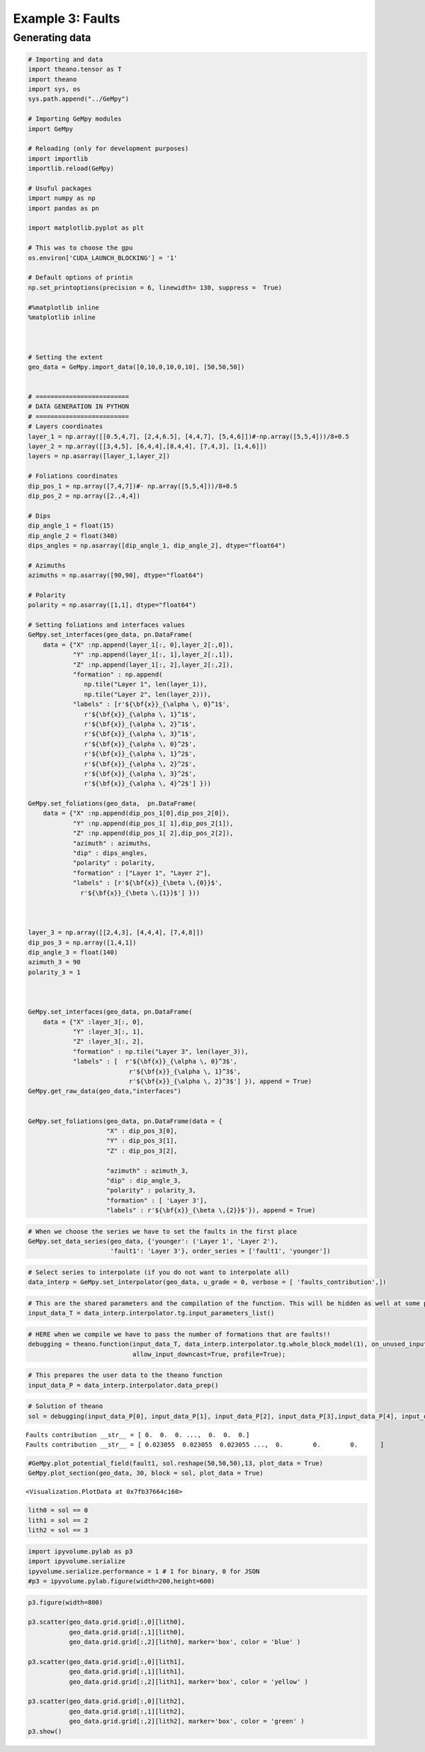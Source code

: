
Example 3: Faults
=================

Generating data
~~~~~~~~~~~~~~~

.. code:: ipython3

    # Importing and data
    import theano.tensor as T
    import theano
    import sys, os
    sys.path.append("../GeMpy")
    
    # Importing GeMpy modules
    import GeMpy
    
    # Reloading (only for development purposes)
    import importlib
    importlib.reload(GeMpy)
    
    # Usuful packages
    import numpy as np
    import pandas as pn
    
    import matplotlib.pyplot as plt
    
    # This was to choose the gpu
    os.environ['CUDA_LAUNCH_BLOCKING'] = '1'
    
    # Default options of printin
    np.set_printoptions(precision = 6, linewidth= 130, suppress =  True)
    
    #%matplotlib inline
    %matplotlib inline
    
    
    
    # Setting the extent
    geo_data = GeMpy.import_data([0,10,0,10,0,10], [50,50,50])
    
    
    # =========================
    # DATA GENERATION IN PYTHON
    # =========================
    # Layers coordinates
    layer_1 = np.array([[0.5,4,7], [2,4,6.5], [4,4,7], [5,4,6]])#-np.array([5,5,4]))/8+0.5
    layer_2 = np.array([[3,4,5], [6,4,4],[8,4,4], [7,4,3], [1,4,6]])
    layers = np.asarray([layer_1,layer_2])
    
    # Foliations coordinates
    dip_pos_1 = np.array([7,4,7])#- np.array([5,5,4]))/8+0.5
    dip_pos_2 = np.array([2.,4,4])
    
    # Dips
    dip_angle_1 = float(15)
    dip_angle_2 = float(340)
    dips_angles = np.asarray([dip_angle_1, dip_angle_2], dtype="float64")
    
    # Azimuths
    azimuths = np.asarray([90,90], dtype="float64")
    
    # Polarity
    polarity = np.asarray([1,1], dtype="float64")
    
    # Setting foliations and interfaces values
    GeMpy.set_interfaces(geo_data, pn.DataFrame(
        data = {"X" :np.append(layer_1[:, 0],layer_2[:,0]),
                "Y" :np.append(layer_1[:, 1],layer_2[:,1]),
                "Z" :np.append(layer_1[:, 2],layer_2[:,2]),
                "formation" : np.append(
                   np.tile("Layer 1", len(layer_1)), 
                   np.tile("Layer 2", len(layer_2))),
                "labels" : [r'${\bf{x}}_{\alpha \, 0}^1$',
                   r'${\bf{x}}_{\alpha \, 1}^1$',
                   r'${\bf{x}}_{\alpha \, 2}^1$',
                   r'${\bf{x}}_{\alpha \, 3}^1$',
                   r'${\bf{x}}_{\alpha \, 0}^2$',
                   r'${\bf{x}}_{\alpha \, 1}^2$',
                   r'${\bf{x}}_{\alpha \, 2}^2$',
                   r'${\bf{x}}_{\alpha \, 3}^2$',
                   r'${\bf{x}}_{\alpha \, 4}^2$'] }))
    
    GeMpy.set_foliations(geo_data,  pn.DataFrame(
        data = {"X" :np.append(dip_pos_1[0],dip_pos_2[0]),
                "Y" :np.append(dip_pos_1[ 1],dip_pos_2[1]),
                "Z" :np.append(dip_pos_1[ 2],dip_pos_2[2]),
                "azimuth" : azimuths,
                "dip" : dips_angles,
                "polarity" : polarity,
                "formation" : ["Layer 1", "Layer 2"],
                "labels" : [r'${\bf{x}}_{\beta \,{0}}$',
                  r'${\bf{x}}_{\beta \,{1}}$'] })) 
    
    
    
    layer_3 = np.array([[2,4,3], [4,4,4], [7,4,8]])
    dip_pos_3 = np.array([1,4,1])
    dip_angle_3 = float(140)
    azimuth_3 = 90
    polarity_3 = 1
    
    
    
    GeMpy.set_interfaces(geo_data, pn.DataFrame(
        data = {"X" :layer_3[:, 0],
                "Y" :layer_3[:, 1],
                "Z" :layer_3[:, 2],
                "formation" : np.tile("Layer 3", len(layer_3)), 
                "labels" : [  r'${\bf{x}}_{\alpha \, 0}^3$',
                               r'${\bf{x}}_{\alpha \, 1}^3$',
                               r'${\bf{x}}_{\alpha \, 2}^3$'] }), append = True)
    GeMpy.get_raw_data(geo_data,"interfaces")
    
    
    GeMpy.set_foliations(geo_data, pn.DataFrame(data = {
                         "X" : dip_pos_3[0],
                         "Y" : dip_pos_3[1],
                         "Z" : dip_pos_3[2],
                
                         "azimuth" : azimuth_3,
                         "dip" : dip_angle_3,
                         "polarity" : polarity_3,
                         "formation" : [ 'Layer 3'],
                         "labels" : r'${\bf{x}}_{\beta \,{2}}$'}), append = True)

.. code:: ipython3

    # When we choose the series we have to set the faults in the first place
    GeMpy.set_data_series(geo_data, {'younger': ('Layer 1', 'Layer 2'),
                          'fault1': 'Layer 3'}, order_series = ['fault1', 'younger'])


.. code:: ipython3

    # Select series to interpolate (if you do not want to interpolate all)
    data_interp = GeMpy.set_interpolator(geo_data, u_grade = 0, verbose = [ 'faults_contribution',])

.. code:: ipython3

    # This are the shared parameters and the compilation of the function. This will be hidden as well at some point
    input_data_T = data_interp.interpolator.tg.input_parameters_list()

.. code:: ipython3

    # HERE when we compile we have to pass the number of formations that are faults!!
    debugging = theano.function(input_data_T, data_interp.interpolator.tg.whole_block_model(1), on_unused_input='ignore', 
                                allow_input_downcast=True, profile=True);

.. code:: ipython3

    # This prepares the user data to the theano function
    input_data_P = data_interp.interpolator.data_prep() 

.. code:: ipython3

    # Solution of theano
    sol = debugging(input_data_P[0], input_data_P[1], input_data_P[2], input_data_P[3],input_data_P[4], input_data_P[5])


.. parsed-literal::

    Faults contribution __str__ = [ 0.  0.  0. ...,  0.  0.  0.]
    Faults contribution __str__ = [ 0.023055  0.023055  0.023055 ...,  0.        0.        0.      ]


.. code:: ipython3

    #GeMpy.plot_potential_field(fault1, sol.reshape(50,50,50),13, plot_data = True)
    GeMpy.plot_section(geo_data, 30, block = sol, plot_data = True)




.. parsed-literal::

    <Visualization.PlotData at 0x7fb37664c160>




.. image:: Example_3_Faults_files/Example_3_Faults_9_1.png


.. code:: ipython3

    lith0 = sol == 0
    lith1 = sol == 2
    lith2 = sol == 3
    


.. code:: ipython3

    import ipyvolume.pylab as p3
    import ipyvolume.serialize
    ipyvolume.serialize.performance = 1 # 1 for binary, 0 for JSON
    #p3 = ipyvolume.pylab.figure(width=200,height=600)

.. code:: ipython3

    p3.figure(width=800)
    
    p3.scatter(geo_data.grid.grid[:,0][lith0],
               geo_data.grid.grid[:,1][lith0],
               geo_data.grid.grid[:,2][lith0], marker='box', color = 'blue' )
    
    p3.scatter(geo_data.grid.grid[:,0][lith1],
               geo_data.grid.grid[:,1][lith1],
               geo_data.grid.grid[:,2][lith1], marker='box', color = 'yellow' )
    
    p3.scatter(geo_data.grid.grid[:,0][lith2],
               geo_data.grid.grid[:,1][lith2],
               geo_data.grid.grid[:,2][lith2], marker='box', color = 'green' )
    p3.show()




